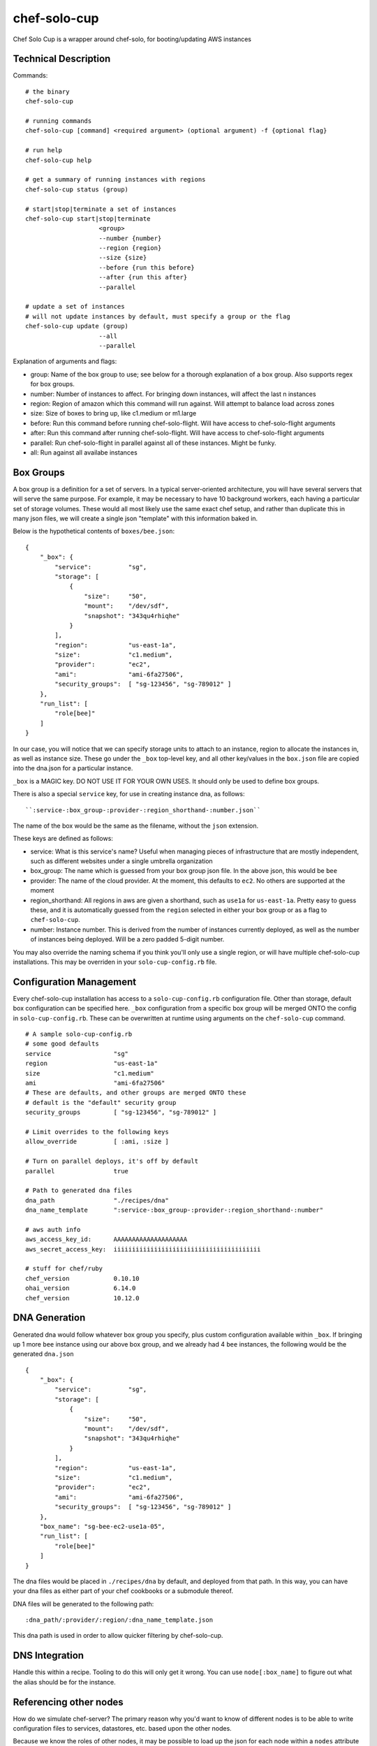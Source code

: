 =============
chef-solo-cup
=============

Chef Solo Cup is a wrapper around chef-solo, for booting/updating AWS instances

Technical Description
=====================

Commands::

    # the binary
    chef-solo-cup

    # running commands
    chef-solo-cup [command] <required argument> (optional argument) -f {optional flag}

    # run help
    chef-solo-cup help

    # get a summary of running instances with regions
    chef-solo-cup status (group)

    # start|stop|terminate a set of instances
    chef-solo-cup start|stop|terminate
                        <group>
                        --number {number}
                        --region {region}
                        --size {size}
                        --before {run this before}
                        --after {run this after}
                        --parallel

    # update a set of instances
    # will not update instances by default, must specify a group or the flag
    chef-solo-cup update (group)
                        --all
                        --parallel

Explanation of arguments and flags:

* group:      Name of the box group to use; see below for a thorough explanation of a box group. Also supports regex for box groups.
* number:     Number of instances to affect. For bringing down instances, will affect the last n instances
* region:     Region of amazon which this command will run against. Will attempt to balance load across zones
* size:       Size of boxes to bring up, like c1.medium or m1.large
* before:     Run this command before running chef-solo-flight. Will have access to chef-solo-flight arguments
* after:      Run this command after running chef-solo-flight. Will have access to chef-solo-flight arguments
* parallel:   Run chef-solo-flight in parallel against all of these instances. Might be funky.
* all:        Run against all availabe instances

Box Groups
==========

A box group is a definition for a set of servers. In a typical server-oriented architecture, you will have several servers that will serve the same purpose. For example, it may be necessary to have 10 background workers, each having a particular set of storage volumes. These would all most likely use the same exact chef setup, and rather than duplicate this in many json files, we will create a single json "template" with this information baked in.

Below is the hypothetical contents of ``boxes/bee.json``:

::


    {
        "_box": {
            "service":          "sg",
            "storage": [
                {
                    "size":     "50",
                    "mount":    "/dev/sdf",
                    "snapshot": "343qu4rhiqhe"
                }
            ],
            "region":           "us-east-1a",
            "size":             "c1.medium",
            "provider":         "ec2",
            "ami":              "ami-6fa27506",
            "security_groups":  [ "sg-123456", "sg-789012" ]
        },
        "run_list": [
            "role[bee]"
        ]
    }

In our case, you will notice that we can specify storage units to attach to an instance, region to allocate the instances in, as well as instance size. These go under the ``_box`` top-level key, and all other key/values in the ``box.json`` file are copied into the dna.json for a particular instance.

``_box`` is a MAGIC key. DO NOT USE IT FOR YOUR OWN USES. It should only be used to define box groups.

There is also a special ``service`` key, for use in creating instance dna, as follows::

    ``:service-:box_group-:provider-:region_shorthand-:number.json``

The name of the box would be the same as the filename, without the ``json`` extension.

These keys are defined as follows:

* service:          What is this service's name? Useful when managing pieces of infrastructure that are mostly independent, such as different websites under a single umbrella organization
* box_group:        The name which is guessed from your box group json file. In the above json, this would be ``bee``
* provider:         The name of the cloud provider. At the moment, this defaults to ``ec2``. No others are supported at the moment
* region_shorthand: All regions in aws are given a shorthand, such as ``use1a`` for ``us-east-1a``. Pretty easy to guess these, and it is automatically guessed from the ``region`` selected in either your box group or as a flag to ``chef-solo-cup``.
* number:           Instance number. This is derived from the number of instances currently deployed, as well as the number of instances being deployed. Will be a zero padded 5-digit number.

You may also override the naming schema if you think you'll only use a single region, or will have multiple chef-solo-cup installations. This may be overriden in your ``solo-cup-config.rb`` file.

Configuration Management
========================

Every chef-solo-cup installation has access to a ``solo-cup-config.rb`` configuration file. Other than storage, default box configuration can be specified here. ``_box`` configuration from a specific box group will be merged ONTO the config in ``solo-cup-config.rb``. These can be overwritten at runtime using arguments on the ``chef-solo-cup`` command.

::

    # A sample solo-cup-config.rb
    # some good defaults
    service                 "sg"
    region                  "us-east-1a"
    size                    "c1.medium"
    ami                     "ami-6fa27506"
    # These are defaults, and other groups are merged ONTO these
    # default is the "default" security group
    security_groups         [ "sg-123456", "sg-789012" ]

    # Limit overrides to the following keys
    allow_override          [ :ami, :size ]

    # Turn on parallel deploys, it's off by default
    parallel                true

    # Path to generated dna files
    dna_path                "./recipes/dna"
    dna_name_template       ":service-:box_group-:provider-:region_shorthand-:number"

    # aws auth info
    aws_access_key_id:      AAAAAAAAAAAAAAAAAAAA
    aws_secret_access_key:  iiiiiiiiiiiiiiiiiiiiiiiiiiiiiiiiiiiiiiii

    # stuff for chef/ruby
    chef_version            0.10.10
    ohai_version            6.14.0
    chef_version            10.12.0

DNA Generation
==============

Generated dna would follow whatever box group you specify, plus custom configuration available within ``_box``. If bringing up 1 more ``bee`` instance using our above box group, and we already had 4 ``bee`` instances, the following would be the generated ``dna.json``

::

    {
        "_box": {
            "service":          "sg",
            "storage": [
                {
                    "size":     "50",
                    "mount":    "/dev/sdf",
                    "snapshot": "343qu4rhiqhe"
                }
            ],
            "region":           "us-east-1a",
            "size":             "c1.medium",
            "provider":         "ec2",
            "ami":              "ami-6fa27506",
            "security_groups":  [ "sg-123456", "sg-789012" ]
        },
        "box_name": "sg-bee-ec2-use1a-05",
        "run_list": [
            "role[bee]"
        ]
    }

The dna files would be placed in ``./recipes/dna`` by default, and deployed from that path. In this way, you can have your dna files as either part of your chef cookbooks or a submodule thereof.

DNA files will be generated to the following path::

    :dna_path/:provider/:region/:dna_name_template.json

This dna path is used in order to allow quicker filtering by chef-solo-cup.

DNS Integration
===============

Handle this within a recipe. Tooling to do this will only get it wrong. You can use ``node[:box_name]`` to figure out what the alias should be for the instance.

Referencing other nodes
=======================

How do we simulate chef-server? The primary reason why you'd want to know of different nodes is to be able to write configuration files to services, datastores, etc. based upon the other nodes.

Because we know the roles of other nodes, it may be possible to load up the json for each node within a ``nodes`` attribute in the ``dna.json``. This can be dynamic and compiled once at runtime, then merged in.

Potential issues:

- Because you are provisioning new servers all the time, how do you notify old servers that the new ones are up?
  * Could have a note after the commands that detects changes in the config - ``up`` and ``down`` change stuff by default, ``update`` can be detected as a change by hashing existing json against server json - and provides a note to the user to update all the instances as appropriate
- DNS from new instances would be nice to have in other instances ``/etc/hosts`` file
  * ``chef-solo-cup bulk`` might be able to toss a single ``dna.json`` at all the instances - as filtered by flags - so we can quickly run some recipes to update key infrastructure
- No search capabilities, do not know inline what libraries are installed or packages etc.
  * Your recipes should be clear as to what library is installed on what node, so then you can infer this based upon the box group.

#
# usage: chef-solo-cup [-h] [-c CMD] [-d DNA_PATTERNS [DNA_PATTERNS ...]]
#                      [-k KEY_FILENAME] [-l {debug,info,warn,error,fatal}]
#                      [-p [PROVIDERS [PROVIDERS ...]]]
#                      [-r [REGIONS [REGIONS ...]]]
#                      [-s [SERVICES [SERVICES ...]]] [-u USER] [-v]
#                      {bootstrap,default,gem,ruby,run,sudo,test,update}
#
# Chef-solo-cup, a chef-solo wrapper
#
# positional arguments:
#   {bootstrap,default,gem,ruby,run,sudo,test,update}
#                         command to run
#
# optional arguments:
#   -h, --help            show this help message and exit
#   -c CMD, --command CMD
#                         command to run
#   -d DNA_PATTERNS [DNA_PATTERNS ...], --dna_patterns DNA_PATTERNS [DNA_PATTERNS ...]
#                         space-separated list of patterns to match against dna
#                         file names
#   -k KEY_FILENAME, --key_filename KEY_FILENAME
#                         full path to key filename (pem key)
#   -l {debug,info,warn,error,fatal}, --loglevel {debug,info,warn,error,fatal}
#                         The chef log level to use
#   -p [PROVIDERS [PROVIDERS ...]], --providers [PROVIDERS [PROVIDERS ...]]
#                         space-separated list of providers
#   -r [REGIONS [REGIONS ...]], --regions [REGIONS [REGIONS ...]]
#                         space-separated list of regions
#   -s [SERVICES [SERVICES ...]], --services [SERVICES [SERVICES ...]]
#                         space-separated list of services
#   -u USER, --user USER  user to run commands as
#   -v, --version         Print version and exit
#
# Chef Solo Cup is pwnage
#
